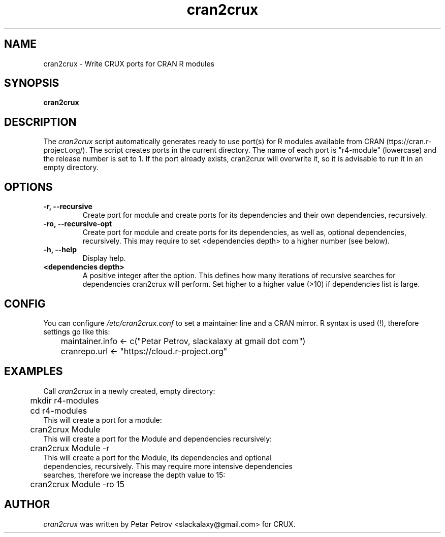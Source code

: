 .\" 
.\" cran2crux manual page.
.\" (C) 2023 by Petar Petrov <slackalaxy@gmail.com> 
.\"
.TH cran2crux 1
.SH NAME
cran2crux \- Write CRUX ports for CRAN R modules
.SH SYNOPSIS
.PP
.B cran2crux
.SH DESCRIPTION

The \fIcran2crux\fP script automatically generates ready to use port(s) for R
modules available from CRAN (\fhttps://cran.r-project.org/\fP). The script
creates ports in the current directory. The name of each port is "r4-module"
(lowercase) and the release number is set to 1. If the port already exists,
cran2crux will overwrite it, so it is advisable to run it in an empty directory.

.SH OPTIONS
.TP
.B "\-r, \-\-recursive"
Create port for module and create ports for its dependencies and their own
dependencies, recursively.
.TP
.B "\-ro, \-\-recursive\-opt"
Create port for module and create ports for its dependencies, as well as,
optional dependencies, recursively. This may require to set <dependencies
depth> to a higher number (see below).
.TP
.B "\-h, \-\-help"
Display help.
.TP
.B "<dependencies depth>"
A positive integer after the option. This defines how many iterations of
recursive searches for dependencies cran2crux will perform. Set higher to
a higher value (>10) if dependencies list is large.

.SH CONFIG
You can configure \fI/etc/cran2crux.conf\fP to set a maintainer line and
a CRAN mirror. R syntax is used (!), therefore settings go like this:

.PP
.nf
	maintainer.info <- c("Petar Petrov, slackalaxy at gmail dot com")
	cranrepo.url <- "https://cloud.r-project.org"


.SH EXAMPLES
.fi
.PP

Call \fIcran2crux\fP in a newly created, empty directory:
.PP
.nf
	mkdir r4-modules
	cd r4-modules 
	
This will create a port for a module:

	cran2crux Module
	
This will create a port for the Module and dependencies recursively:

	cran2crux Module -r
	
This will create a port for the Module, its dependencies and optional 
dependencies, recursively. This may require more intensive dependencies
searches, therefore we increase the depth value to 15:

	cran2crux Module -ro 15

.fi
.PP

.SH AUTHOR

\fIcran2crux\fP was written by Petar Petrov <slackalaxy@gmail.com> for CRUX.
